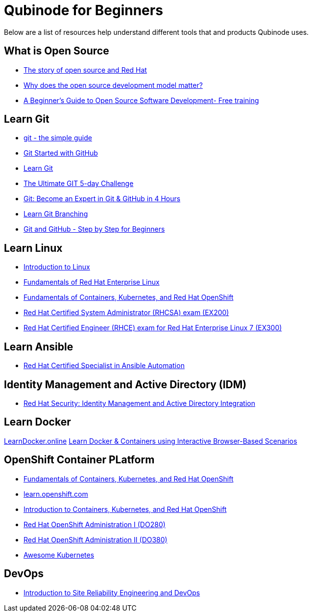 = Qubinode for Beginners
Below are a list of resources help understand different tools that and products Qubinode uses.

== What is Open Source
* link:https://www.redhat.com/en/about/videos/default-open-story-open-source-and-red-hat[The story of open source and Red Hat]
* link:https://www.redhat.com/en/about/videos/why-does-open-source-development-model-matter[Why does the open source development model matter?]
* link:https://training.linuxfoundation.org/resources/free-courses/beginner-guide-to-oss-development/[A Beginner’s Guide to Open Source Software Development- Free training]

== Learn Git
* link:http://up1.github.io/git-guide/index.html[git - the simple guide]
* link:https://www.udemy.com/course/git-started-with-github/?LSNPUBID=JVFxdTr9V80&ranEAID=JVFxdTr9V80&ranMID=39197&ranSiteID=JVFxdTr9V80-.bZFecwMwT1Q7sID5_zvnw[Git Started with GitHub]
* link:https://www.codecademy.com/learn/learn-git[Learn Git]
* link:https://www.udemy.com/course/the-ultimate-git-5-day-challenge/?LSNPUBID=JVFxdTr9V80&ranEAID=JVFxdTr9V80&ranMID=39197&ranSiteID=JVFxdTr9V80-TNDYYjklBd_4OJ.xrTYC0w[The Ultimate GIT 5-day Challenge]
* link:https://www.udemy.com/course/git-expert-4-hours/?LSNPUBID=JVFxdTr9V80&ranEAID=JVFxdTr9V80&ranMID=39197&ranSiteID=JVFxdTr9V80-PMFh_pACYptdCuqEXKOn2Q[Git: Become an Expert in Git & GitHub in 4 Hours]
* link:https://learngitbranching.js.org/[Learn Git Branching]
* link:https://www.udemy.com/course/git-and-github-step-by-step-for-beginners/?LSNPUBID=JVFxdTr9V80&ranEAID=JVFxdTr9V80&ranMID=39197&ranSiteID=JVFxdTr9V80-Yag1VYn0DmU_zN2oAsj4QQ[Git and GitHub - Step by Step for Beginners]

== Learn Linux
* link:https://training.linuxfoundation.org/resources/free-courses/introduction-to-linux/[Introduction to Linux]
* link:https://www.edx.org/course/fundamentals-of-red-hat-enterprise-linux[Fundamentals of Red Hat Enterprise Linux]
* link:https://www.edx.org/course/fundamentals-of-containers-kubernetes-and-red-hat[Fundamentals of Containers, Kubernetes, and Red Hat OpenShift]
* link:https://www.redhat.com/en/services/training/ex200-red-hat-certified-system-administrator-rhcsa-exam[Red Hat Certified System Administrator (RHCSA) exam (EX200)]
* link:https://www.redhat.com/en/services/training/ex300-red-hat-certified-engineer-rhce-exam-red-hat-enterprise-linux-7[Red Hat Certified Engineer (RHCE) exam for Red Hat Enterprise Linux 7 (EX300)]

== Learn Ansible
* link:https://www.redhat.com/en/services/certification/rhcs-ansible-automation[Red Hat Certified Specialist in Ansible Automation]

== Identity Management and Active Directory (IDM)
* link:https://www.redhat.com/en/services/training/rh362-red-hat-security-identity-management-and-active-directory-integration[Red Hat Security: Identity Management and Active Directory Integration]

== Learn Docker
link:https://learndocker.online/[LearnDocker.online]
link:https://www.katacoda.com/courses/docker[Learn Docker & Containers using Interactive Browser-Based Scenarios]

== OpenShift Container PLatform
* link:https://www.edx.org/course/fundamentals-of-containers-kubernetes-and-red-hat[Fundamentals of Containers, Kubernetes, and Red Hat OpenShift]
* link:https://learn.openshift.com/[learn.openshift.com]
* link:https://www.redhat.com/en/services/training/do180-introduction-containers-kubernetes-red-hat-openshift[Introduction to Containers, Kubernetes, and Red Hat OpenShift]
* link:https://www.redhat.com/en/services/training/do280-red-hat-openshift-administration-i[Red Hat OpenShift Administration I (DO280)]
* link:https://www.redhat.com/en/services/training/do380-red-hat-openshift-administration-ii-high-availability[Red Hat OpenShift Administration II (DO380)]
* link:https://awesome-kubernetes.readthedocs.io/openshift/[Awesome Kubernetes]

== DevOps
* link:https://training.linuxfoundation.org/resources/free-courses/introduction-to-site-reliability-engineering-and-devops/[Introduction to Site Reliability Engineering and DevOps]
